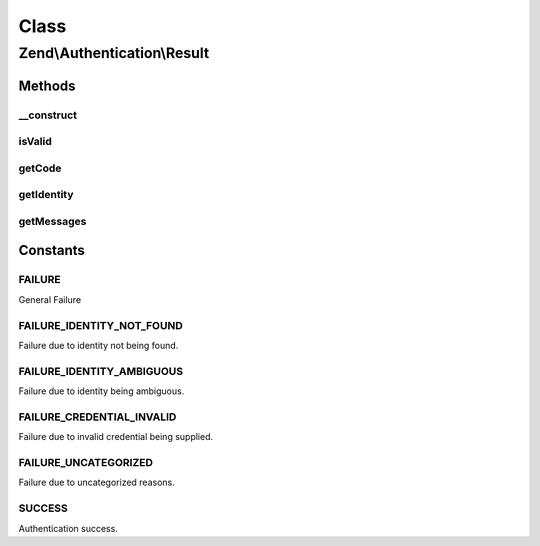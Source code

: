 .. Authentication/Result.php generated using docpx on 01/30/13 03:02pm


Class
*****

Zend\\Authentication\\Result
============================

Methods
-------

__construct
+++++++++++

.. function:: __construct()


    Sets the result code, identity, and failure messages

    :param int: 
    :param mixed: 
    :param array: 



isValid
+++++++

.. function:: isValid()


    Returns whether the result represents a successful authentication attempt

    :rtype: bool 



getCode
+++++++

.. function:: getCode()


    getCode() - Get the result code for this authentication attempt

    :rtype: int 



getIdentity
+++++++++++

.. function:: getIdentity()


    Returns the identity used in the authentication attempt

    :rtype: mixed 



getMessages
+++++++++++

.. function:: getMessages()


    Returns an array of string reasons why the authentication attempt was unsuccessful
    
    If authentication was successful, this method returns an empty array.

    :rtype: array 





Constants
---------

FAILURE
+++++++

General Failure

FAILURE_IDENTITY_NOT_FOUND
++++++++++++++++++++++++++

Failure due to identity not being found.

FAILURE_IDENTITY_AMBIGUOUS
++++++++++++++++++++++++++

Failure due to identity being ambiguous.

FAILURE_CREDENTIAL_INVALID
++++++++++++++++++++++++++

Failure due to invalid credential being supplied.

FAILURE_UNCATEGORIZED
+++++++++++++++++++++

Failure due to uncategorized reasons.

SUCCESS
+++++++

Authentication success.

